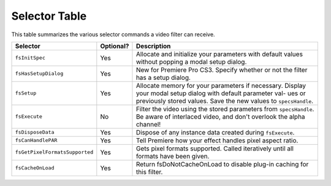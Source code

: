 .. _video-filters/selector-table:

Selector Table
################################################################################

This table summarizes the various selector commands a video filter can receive.

+--------------------------------+---------------+-----------------------------------------------------------------------------------------------------------------------------------------------------------------------------------------+
|          **Selector**          | **Optional?** |                                                                                     **Description**                                                                                     |
+================================+===============+=========================================================================================================================================================================================+
| ``fsInitSpec``                 | Yes           | Allocate and initialize your parameters with default values without popping a modal setup dialog.                                                                                       |
+--------------------------------+---------------+-----------------------------------------------------------------------------------------------------------------------------------------------------------------------------------------+
| ``fsHasSetupDialog``           | Yes           | New for Premiere Pro CS3. Specify whether or not the filter has a setup dialog.                                                                                                         |
+--------------------------------+---------------+-----------------------------------------------------------------------------------------------------------------------------------------------------------------------------------------+
| ``fsSetup``                    | Yes           | Allocate memory for your parameters if necessary. Display your modal setup dialog with default parameter val- ues or previously stored values. Save the new values to ``spec­sHandle``. |
+--------------------------------+---------------+-----------------------------------------------------------------------------------------------------------------------------------------------------------------------------------------+
| ``fsExecute``                  | No            | Filter the video using the stored parameters from ``spec­sHandle``. Be aware of interlaced video, and don't overlook the alpha channel!                                                 |
+--------------------------------+---------------+-----------------------------------------------------------------------------------------------------------------------------------------------------------------------------------------+
| ``fsDisposeData``              | Yes           | Dispose of any instance data created during ``fsEx­ecute``.                                                                                                                             |
+--------------------------------+---------------+-----------------------------------------------------------------------------------------------------------------------------------------------------------------------------------------+
| ``fsCanHandlePAR``             | Yes           | Tell Premiere how your effect handles pixel aspect ratio.                                                                                                                               |
+--------------------------------+---------------+-----------------------------------------------------------------------------------------------------------------------------------------------------------------------------------------+
| ``fsGetPixelFormatsSupported`` | Yes           | Gets pixel formats supported. Called iteratively until all formats have been given.                                                                                                     |
+--------------------------------+---------------+-----------------------------------------------------------------------------------------------------------------------------------------------------------------------------------------+
| ``fsCacheOnLoad``              | Yes           | Return fsDoNotCacheOnLoad to disable plug-in caching for this filter.                                                                                                                   |
+--------------------------------+---------------+-----------------------------------------------------------------------------------------------------------------------------------------------------------------------------------------+
